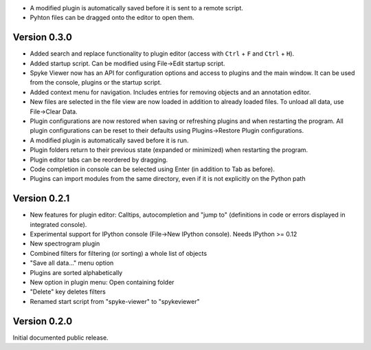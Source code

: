 * A modified plugin is automatically saved before it is sent to a remote
  script.
* Pyhton files can be dragged onto the editor to open them.

Version 0.3.0
-------------

* Added search and replace functionality to plugin editor (access with
  ``Ctrl`` + ``F`` and ``Ctrl`` + ``H``).
* Added startup script. Can be modified using File->Edit startup script.
* Spyke Viewer now has an API for configuration options and access to plugins
  and the main window. It can be used from the console, plugins or the startup
  script.
* Added context menu for navigation. Includes entries for removing objects
  and an annotation editor.
* New files are selected in the file view are now loaded in addition to
  already loaded files. To unload all data, use File->Clear Data.
* Plugin configurations are now restored when saving or refreshing plugins
  and when restarting the program. All plugin configurations can be reset
  to their defaults using Plugins->Restore Plugin configurations.
* A modified plugin is automatically saved before it is run.
* Plugin folders return to their previous state (expanded or minimized)
  when restarting the program.
* Plugin editor tabs can be reordered by dragging.
* Code completion in console can be selected using Enter (in addition to
  Tab as before).
* Plugins can import modules from the same directory, even if it is not
  explicitly on the Python path

Version 0.2.1
-------------
* New features for plugin editor: Calltips, autocompletion and "jump to"
  (definitions in code or errors displayed in integrated console).
* Experimental support for IPython console (File->New IPython console). Needs
  IPython >= 0.12
* New spectrogram plugin
* Combined filters for filtering (or sorting) a whole list of objects
* "Save all data..." menu option
* Plugins are sorted alphabetically
* New option in plugin menu: Open containing folder
* "Delete" key deletes filters
* Renamed start script from "spyke-viewer" to "spykeviewer"

Version 0.2.0
-------------
Initial documented public release.
